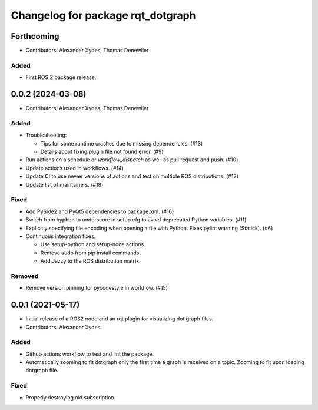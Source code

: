 ^^^^^^^^^^^^^^^^^^^^^^^^^^^^^^^^^^
Changelog for package rqt_dotgraph
^^^^^^^^^^^^^^^^^^^^^^^^^^^^^^^^^^

Forthcoming
===========
* Contributors: Alexander Xydes, Thomas Denewiler

Added
-----
* First ROS 2 package release.

0.0.2 (2024-03-08)
==================
* Contributors: Alexander Xydes, Thomas Denewiler

Added
-----
* Troubleshooting:

  - Tips for some runtime crashes due to missing dependencies. (#13)
  - Details about fixing plugin file not found error. (#9)
* Run actions on a schedule or `workflow_dispatch` as well as pull request and push. (#10)
* Update actions used in workflows. (#14)
* Update CI to use newer versions of actions and test on multiple ROS distributions. (#12)
* Update list of maintainers. (#18)

Fixed
-----
* Add PySide2 and PyQt5 dependencies to package.xml. (#16)
* Switch from hyphen to underscore in setup.cfg to avoid deprecated Python variables. (#11)
* Explicitly specifying file encoding when opening a file with Python. Fixes pylint warning (Statick). (#6)
* Continuous integration fixes.

  - Use setup-python and setup-node actions.
  - Remove sudo from pip install commands.
  - Add Jazzy to the ROS distribution matrix.

Removed
-------
* Remove version pinning for pycodestyle in workflow. (#15)

0.0.1 (2021-05-17)
==================
* Initial release of a ROS2 node and an rqt plugin for visualizing dot graph files.
* Contributors: Alexander Xydes

Added
-----
* Github actions workflow to test and lint the package.
* Automatically zooming to fit dotgraph only the first time a graph is received on a topic.
  Zooming to fit upon loading dotgraph file.

Fixed
-----
* Properly destroying old subscription.
